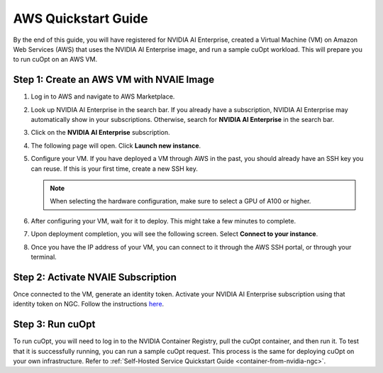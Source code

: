 ======================
AWS Quickstart Guide
======================

By the end of this guide, you will have registered for NVIDIA AI Enterprise, created a Virtual Machine (VM) on Amazon Web Services (AWS) that uses the NVIDIA AI Enterprise image, and run a sample cuOpt workload. This will prepare you to run cuOpt on an AWS VM.


Step 1: Create an AWS VM with NVAIE Image
--------------------------------------------

#. Log in to AWS and navigate to AWS Marketplace.

#. Look up NVIDIA AI Enterprise in the search bar. If you already have a subscription, NVIDIA AI Enterprise may automatically show in your subscriptions. Otherwise, search for **NVIDIA AI Enterprise** in the search bar.

   .. image:: images/aws1.png
               :width: 9.5in
               :height: 5in

#. Click on the **NVIDIA AI Enterprise** subscription.
#. The following page will open. Click **Launch new instance**.

   .. image:: images/aws2.png
               :width: 9.5in
               :height: 5in

#. Configure your VM. If you have deployed a VM through AWS in the past, you should already have an SSH key you can reuse. If this is your first time, create a new SSH key.

   .. note::
       When selecting the hardware configuration, make sure to select a GPU of A100 or higher.

   .. image:: images/aws3.png
               :width: 9.5in
               :height: 5in

#. After configuring your VM, wait for it to deploy. This might take a few minutes to complete.

#. Upon deployment completion, you will see the following screen. Select **Connect to your instance**.

   .. image:: images/aws4.png
               :width: 9.5in
               :height: 5in

#. Once you have the IP address of your VM, you can connect to it through the AWS SSH portal, or through your terminal.


Step 2: Activate NVAIE Subscription
------------------------------------

Once connected to the VM, generate an identity token. Activate your NVIDIA AI Enterprise subscription using that identity token on NGC. Follow the instructions `here <https://docs.nvidia.com/ai-enterprise/deployment/cloud/latest/azure-ai-enterprise-vmi.html#accessing-the-ngc-catalog-on-ngc>`__.

Step 3: Run cuOpt
------------------

To run cuOpt, you will need to log in to the NVIDIA Container Registry, pull the cuOpt container, and then run it. To test that it is successfully running, you can run a sample cuOpt request. This process is the same for deploying cuOpt on your own infrastructure. Refer to  :ref:`Self-Hosted Service Quickstart Guide <container-from-nvidia-ngc>`.

